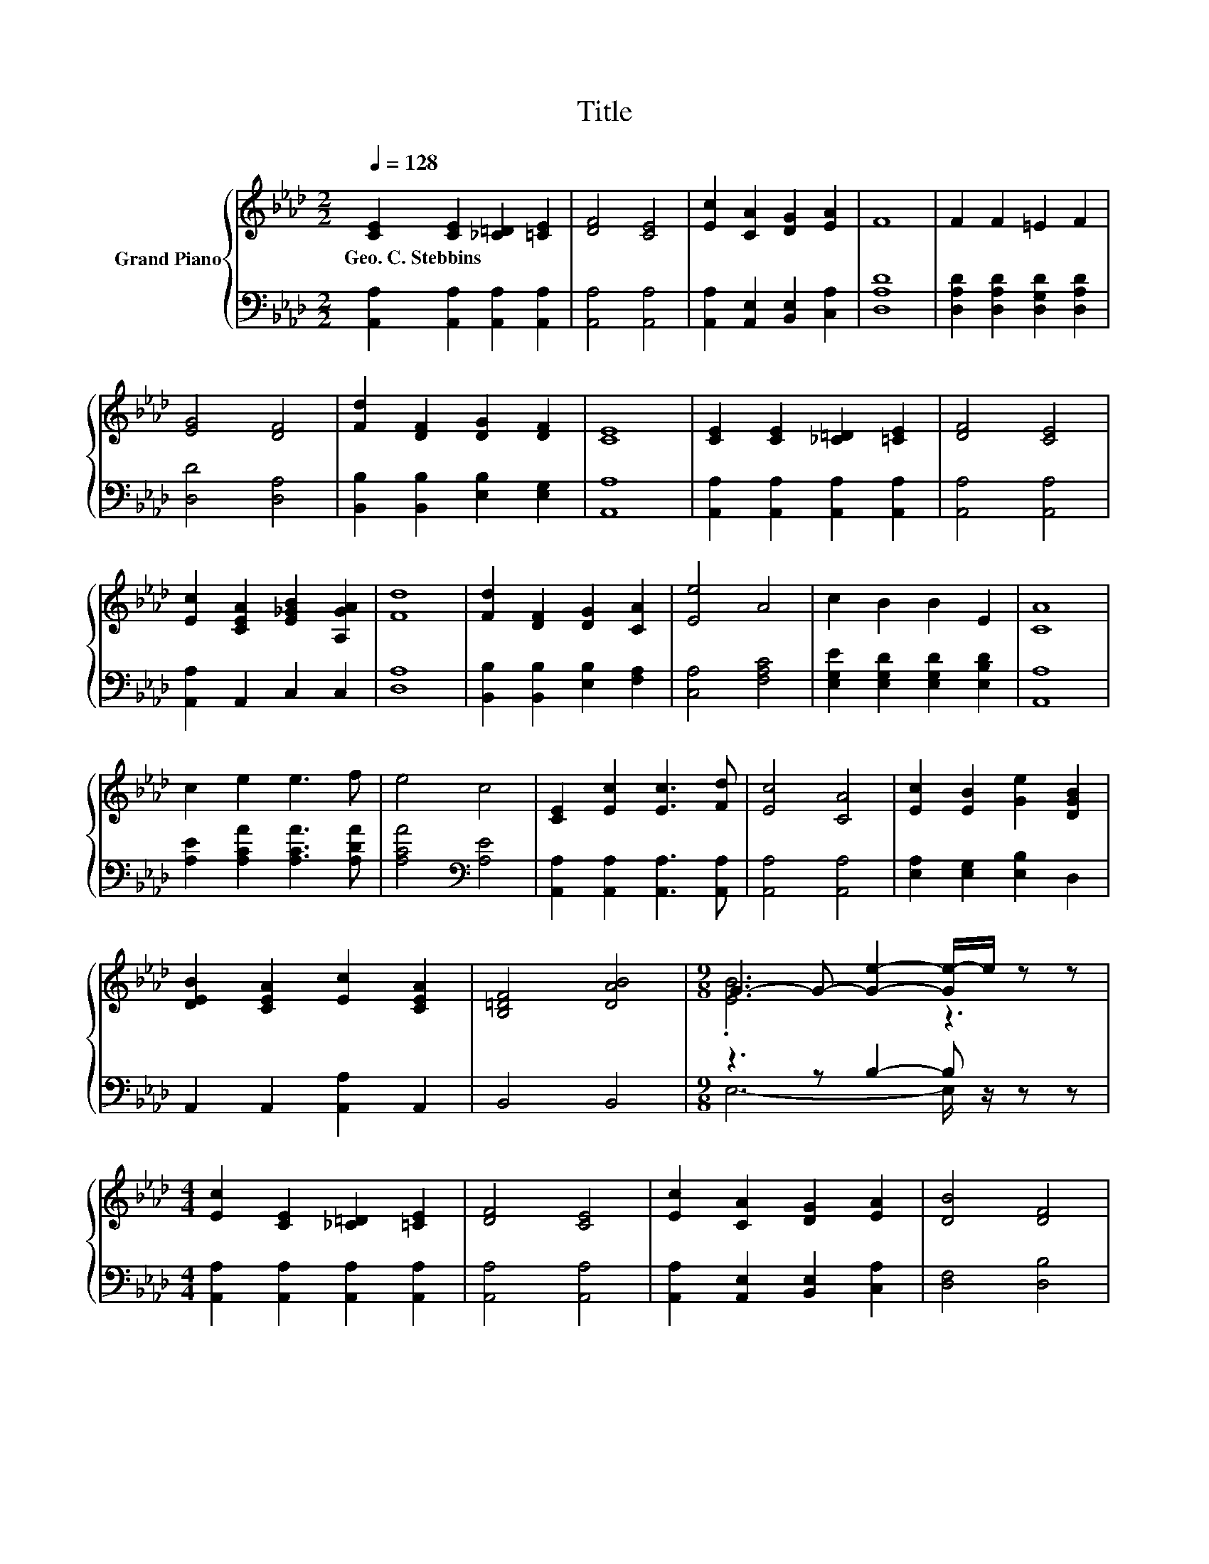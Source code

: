 X:1
T:Title
%%score { ( 1 3 ) | ( 2 4 ) }
L:1/8
Q:1/4=128
M:2/2
K:Ab
V:1 treble nm="Grand Piano"
V:3 treble 
V:2 bass 
V:4 bass 
V:1
 [CE]2 [CE]2 [_C=D]2 [=CE]2 | [DF]4 [CE]4 | [Ec]2 [CA]2 [DG]2 [EA]2 | F8 | F2 F2 =E2 F2 | %5
w: Geo.~C.~Stebbins * * *|||||
 [EG]4 [DF]4 | [Fd]2 [DF]2 [DG]2 [DF]2 | [CE]8 | [CE]2 [CE]2 [_C=D]2 [=CE]2 | [DF]4 [CE]4 | %10
w: |||||
 [Ec]2 [CEA]2 [E_GB]2 [A,GA]2 | [Fd]8 | [Fd]2 [DF]2 [DG]2 [CA]2 | [Ee]4 A4 | c2 B2 B2 E2 | [CA]8 | %16
w: ||||||
 c2 e2 e3 f | e4 c4 | [CE]2 [Ec]2 [Ec]3 [Fd] | [Ec]4 [CA]4 | [Ec]2 [EB]2 [Ge]2 [DGB]2 | %21
w: |||||
 [DEB]2 [CEA]2 [Ec]2 [CEA]2 | [B,=DF]4 [DAB]4 |[M:9/8] G3- G- [Ge]2- [Ge-]/e/ z z | %24
w: |||
[M:4/4] [Ec]2 [CE]2 [_C=D]2 [=CE]2 | [DF]4 [CE]4 | [Ec]2 [CA]2 [DG]2 [EA]2 | [DB]4 [DF]4 | %28
w: ||||
 [Fd]2 [DF]2 [DG]2 [CA]2 | [Ee]4 A4 | c2 B2 B2 e2 | [CA]6 z2 |] %32
w: ||||
V:2
 [A,,A,]2 [A,,A,]2 [A,,A,]2 [A,,A,]2 | [A,,A,]4 [A,,A,]4 | [A,,A,]2 [A,,E,]2 [B,,E,]2 [C,A,]2 | %3
 [D,A,D]8 | [D,A,D]2 [D,A,D]2 [D,G,D]2 [D,A,D]2 | [D,D]4 [D,A,]4 | %6
 [B,,B,]2 [B,,B,]2 [E,B,]2 [E,G,]2 | [A,,A,]8 | [A,,A,]2 [A,,A,]2 [A,,A,]2 [A,,A,]2 | %9
 [A,,A,]4 [A,,A,]4 | [A,,A,]2 A,,2 C,2 C,2 | [D,A,]8 | [B,,B,]2 [B,,B,]2 [E,B,]2 [F,A,]2 | %13
 [C,A,]4 [F,A,C]4 | [E,G,E]2 [E,G,D]2 [E,G,D]2 [E,B,D]2 | [A,,A,]8 | %16
 [A,E]2 [A,CA]2 [A,CA]3 [A,DA] | [A,CA]4[K:bass] [A,E]4 | [A,,A,]2 [A,,A,]2 [A,,A,]3 [A,,A,] | %19
 [A,,A,]4 [A,,A,]4 | [E,A,]2 [E,G,]2 [E,B,]2 D,2 | A,,2 A,,2 [A,,A,]2 A,,2 | B,,4 B,,4 | %23
[M:9/8] z3 z B,2- B, z z |[M:4/4] [A,,A,]2 [A,,A,]2 [A,,A,]2 [A,,A,]2 | [A,,A,]4 [A,,A,]4 | %26
 [A,,A,]2 [A,,E,]2 [B,,E,]2 [C,A,]2 | [D,F,]4 [D,B,]4 | [B,,B,]2 [B,,B,]2 [E,B,]2 [F,A,]2 | %29
 [C,A,]4 [F,A,C]4 | [E,G,E]2 [E,G,D]2 [E,G,D]2 [E,G,D]2 | [A,,A,]6 z2 |] %32
V:3
 x8 | x8 | x8 | x8 | x8 | x8 | x8 | x8 | x8 | x8 | x8 | x8 | x8 | x8 | x8 | x8 | x8 | x8 | x8 | %19
 x8 | x8 | x8 | x8 |[M:9/8] .[EB]6 z3 |[M:4/4] x8 | x8 | x8 | x8 | x8 | x8 | x8 | x8 |] %32
V:4
 x8 | x8 | x8 | x8 | x8 | x8 | x8 | x8 | x8 | x8 | x8 | x8 | x8 | x8 | x8 | x8 | x8 | %17
 x4[K:bass] x4 | x8 | x8 | x8 | x8 | x8 |[M:9/8] E,6- E,/ z/ z z |[M:4/4] x8 | x8 | x8 | x8 | x8 | %29
 x8 | x8 | x8 |] %32

